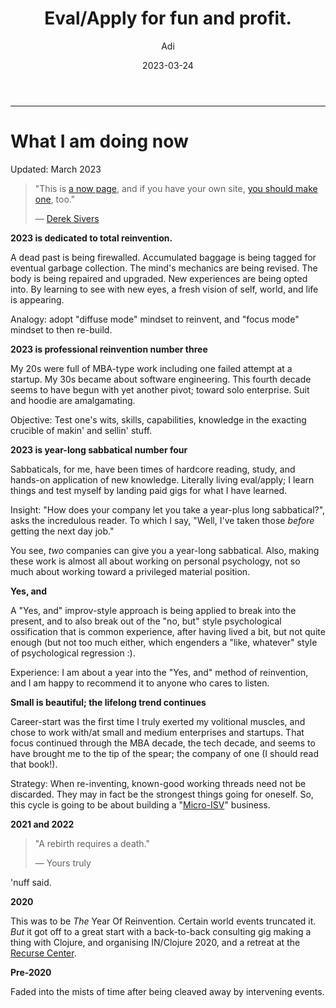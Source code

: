 # SHITE_META
#+title: Eval/Apply for fun and profit.
#+summary: A now page inspired by sive.rs/now and nownownow.com
#+author: Adi
#+tags: now
#+date: 2023-03-24
# SHITE_META

-----
* What I am doing now

Updated: March 2023

#+begin_quote
"This is [[https://nownownow.com/about][a now page]], and if you have your own site,
[[https://nownownow.com/about][you should make one]], too."

--- [[https://sive.rs/now][Derek Sivers]]
#+end_quote



*2023 is dedicated to total reinvention.*

A dead past is being firewalled. Accumulated baggage is being tagged for
eventual garbage collection. The mind's mechanics are being revised. The body is
being repaired and upgraded. New experiences are being opted into. By learning
to see with new eyes, a fresh vision of self, world, and life is appearing.

Analogy: adopt "diffuse mode" mindset to reinvent, and "focus mode" mindset
to then re-build.

*2023 is professional reinvention number three*

My 20s were full of MBA-type work including one failed attempt at a startup.
My 30s became about software engineering. This fourth decade seems to have
begun with yet another pivot; toward solo enterprise. Suit and hoodie are
amalgamating.

Objective: Test one's wits, skills, capabilities, knowledge in the exacting
crucible of makin' and sellin' stuff.

*2023 is year-long sabbatical number four*

Sabbaticals, for me, have been times of hardcore reading, study, and hands-on
application of new knowledge. Literally living eval/apply; I learn things and
test myself by landing paid gigs for what I have learned.

Insight: "How does your company let you take a year-plus long sabbatical?",
asks the incredulous reader. To which I say, "Well, I've taken those /before/
getting the next day job."

You see, /two/ companies can give you a year-long sabbatical. Also, making
these work is almost all about working on personal psychology, not so much
about working toward a privileged material position.

*Yes, and*

A "Yes, and" improv-style approach is being applied to break into the present,
and to also break out of the "no, but" style psychological ossification that
is common experience, after having lived a bit, but not quite enough (but not
too much either, which engenders a "like, whatever" style of psychological
regression :).

Experience: I am about a year into the "Yes, and" method of reinvention, and
I am happy to recommend it to anyone who cares to listen.

*Small is beautiful; the lifelong trend continues*

Career-start was the first time I truly exerted my volitional muscles, and
chose to work with/at small and medium enterprises and startups. That focus
continued through the MBA decade, the tech decade, and seems to have brought
me to the tip of the spear; the company of one (I should read that book!).

Strategy: When re-inventing, known-good working threads need not be discarded.
They may in fact be the strongest things going for oneself. So, this cycle is
going to be about building a "[[https://en.wikipedia.org/wiki/Micro_ISV][Micro-ISV]]" business.

*2021 and 2022*

#+begin_quote
"A rebirth requires a death."

--- Yours truly
#+end_quote

'nuff said.

*2020*

This was to be /The/ Year Of Reinvention. Certain world events truncated it.
/But/ it got off to a great start with a back-to-back consulting gig making
a thing with Clojure, and organising IN/Clojure 2020, and a retreat at the
[[https://recurse.com][Recurse Center]].

*Pre-2020*

Faded into the mists of time after being cleaved away by intervening events.
